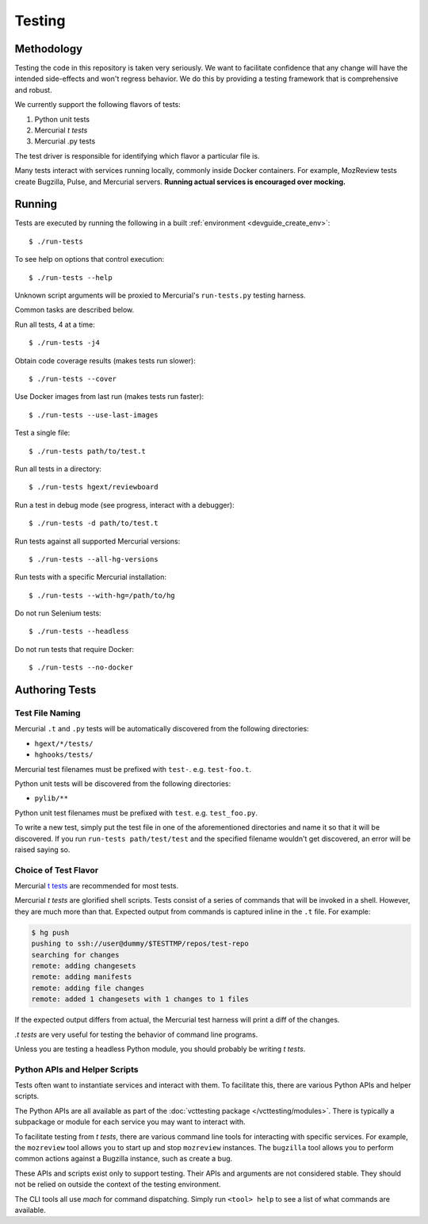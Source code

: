 .. _devguide_testing:

=======
Testing
=======

Methodology
===========

Testing the code in this repository is taken very seriously. We want
to facilitate confidence that any change will have the intended
side-effects and won't regress behavior. We do this by providing a
testing framework that is comprehensive and robust.

We currently support the following flavors of tests:

1. Python unit tests
2. Mercurial *t tests*
3. Mercurial .py tests

The test driver is responsible for identifying which flavor a particular
file is.

Many tests interact with services running locally, commonly inside
Docker containers. For example, MozReview tests create Bugzilla, Pulse,
and Mercurial servers. **Running actual services is encouraged over
mocking.**

Running
=======

Tests are executed by running the following in a built
:ref:`environment <devguide_create_env>`::

   $ ./run-tests

To see help on options that control execution::

   $ ./run-tests --help

Unknown script arguments will be proxied to Mercurial's ``run-tests.py``
testing harness.

Common tasks are described below.

Run all tests, 4 at a time::

  $ ./run-tests -j4

Obtain code coverage results (makes tests run slower)::

  $ ./run-tests --cover

Use Docker images from last run (makes tests run faster)::

  $ ./run-tests --use-last-images

Test a single file::

  $ ./run-tests path/to/test.t

Run all tests in a directory::

  $ ./run-tests hgext/reviewboard

Run a test in debug mode (see progress, interact with a debugger)::

  $ ./run-tests -d path/to/test.t

Run tests against all supported Mercurial versions::

  $ ./run-tests --all-hg-versions

Run tests with a specific Mercurial installation::

  $ ./run-tests --with-hg=/path/to/hg

Do not run Selenium tests::

  $ ./run-tests --headless

Do not run tests that require Docker::

  $ ./run-tests --no-docker

Authoring Tests
===============

Test File Naming
----------------

Mercurial ``.t`` and ``.py`` tests will be automatically discovered from
the following directories:

* ``hgext/*/tests/``
* ``hghooks/tests/``

Mercurial test filenames must be prefixed with ``test-``. e.g.
``test-foo.t``.

Python unit tests will be discovered from the following directories:

* ``pylib/**``

Python unit test filenames must be prefixed with ``test``. e.g.
``test_foo.py``.

To write a new test, simply put the test file in one of the
aforementioned directories and name it so that it will be discovered. If
you run ``run-tests path/test/test`` and the specified
filename wouldn't get discovered, an error will be raised saying so.

Choice of Test Flavor
---------------------

Mercurial `t tests <https://www.mercurial-scm.org/wiki/WritingTests>`_
are recommended for most tests.

Mercurial *t tests* are glorified shell scripts. Tests consist of a
series of commands that will be invoked in a shell. However, they are
much more than that. Expected output from commands is captured inline
in the ``.t`` file. For example:

.. code::

   $ hg push
   pushing to ssh://user@dummy/$TESTTMP/repos/test-repo
   searching for changes
   remote: adding changesets
   remote: adding manifests
   remote: adding file changes
   remote: added 1 changesets with 1 changes to 1 files

If the expected output differs from actual, the Mercurial test harness
will print a diff of the changes.

*.t tests* are very useful for testing the behavior of command line
programs.

Unless you are testing a headless Python module, you should probably
be writing *t tests*.

Python APIs and Helper Scripts
------------------------------

Tests often want to instantiate services and interact with them. To
facilitate this, there are various Python APIs and helper scripts.

The Python APIs are all available as part of the
:doc:`vcttesting package </vcttesting/modules>`. There is typically
a subpackage or module for each service you may want to interact with.

To facilitate testing from *t tests*, there are various command line
tools for interacting with specific services. For example, the
``mozreview`` tool allows you to start up and stop ``mozreview``
instances. The ``bugzilla`` tool allows you to perform common
actions against a Bugzilla instance, such as create a bug.

These APIs and scripts exist only to support testing. Their APIs and
arguments are not considered stable. They should not be relied on
outside the context of the testing environment.

The CLI tools all use *mach* for command dispatching. Simply run
``<tool> help`` to see a list of what commands are available.
